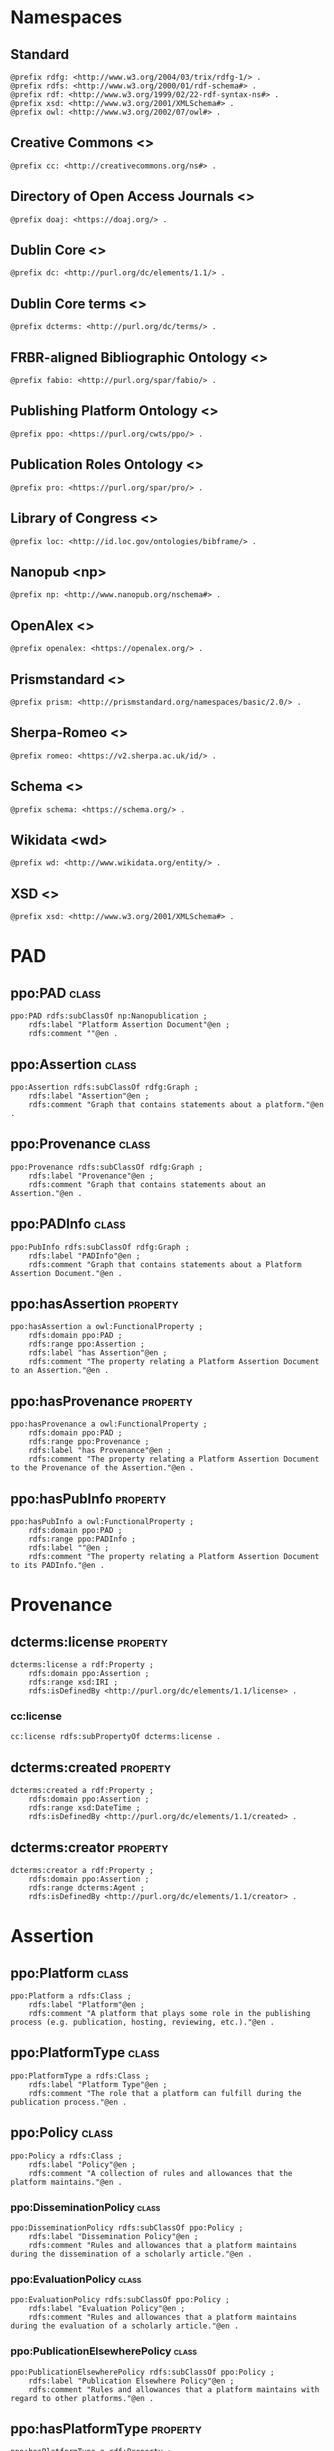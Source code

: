 #+property: header-args :tangle ontology.ttl

* Namespaces

** Standard

#+begin_src ttl
@prefix rdfg: <http://www.w3.org/2004/03/trix/rdfg-1/> .
@prefix rdfs: <http://www.w3.org/2000/01/rdf-schema#> .
@prefix rdf: <http://www.w3.org/1999/02/22-rdf-syntax-ns#> .
@prefix xsd: <http://www.w3.org/2001/XMLSchema#> .
@prefix owl: <http://www.w3.org/2002/07/owl#> .
#+end_src

** Creative Commons <<<cc>>>

#+begin_src ttl
@prefix cc: <http://creativecommons.org/ns#> .
#+end_src

** Directory of Open Access Journals <<<doaj>>>

#+begin_src ttl
@prefix doaj: <https://doaj.org/> .
#+end_src

** Dublin Core <<<dc>>>

#+begin_src ttl
@prefix dc: <http://purl.org/dc/elements/1.1/> .
#+end_src

** Dublin Core terms <<<dcterms>>>

#+begin_src ttl
@prefix dcterms: <http://purl.org/dc/terms/> .
#+end_src

** FRBR-aligned Bibliographic Ontology <<<fabio>>>

#+begin_src ttl
@prefix fabio: <http://purl.org/spar/fabio/> .
#+end_src

** Publishing Platform Ontology <<<ppo>>>

#+begin_src ttl
@prefix ppo: <https://purl.org/cwts/ppo/> .
#+end_src

** Publication Roles Ontology <<<pro>>>

#+begin_src ttl
@prefix pro: <https://purl.org/spar/pro/> .
#+end_src

** Library of Congress <<<loc>>>

#+begin_src ttl
@prefix loc: <http://id.loc.gov/ontologies/bibframe/> .
#+end_src

** Nanopub <np>

#+begin_src ttl
@prefix np: <http://www.nanopub.org/nschema#> .
#+end_src

** OpenAlex <<<openalex>>>

#+begin_src ttl
@prefix openalex: <https://openalex.org/> .
#+end_src

** Prismstandard <<<prism>>>

#+begin_src ttl
@prefix prism: <http://prismstandard.org/namespaces/basic/2.0/> .
#+end_src

** Sherpa-Romeo <<<romeo>>>

#+begin_src ttl
@prefix romeo: <https://v2.sherpa.ac.uk/id/> .
#+end_src

** Schema <<<schema>>>

#+begin_src ttl
@prefix schema: <https://schema.org/> .
#+end_src

** Wikidata <wd>

#+begin_src ttl
@prefix wd: <http://www.wikidata.org/entity/> .
#+end_src

** XSD <<<xsd>>>

#+begin_src ttl
@prefix xsd: <http://www.w3.org/2001/XMLSchema#> .
#+end_src

* PAD

** ppo:PAD                                                                 :class:

#+begin_src ttl
ppo:PAD rdfs:subClassOf np:Nanopublication ;
    rdfs:label "Platform Assertion Document"@en ;
    rdfs:comment ""@en .
#+end_src

** ppo:Assertion                                                           :class:

#+begin_src ttl
ppo:Assertion rdfs:subClassOf rdfg:Graph ;
    rdfs:label "Assertion"@en ;
    rdfs:comment "Graph that contains statements about a platform."@en .
#+end_src

** ppo:Provenance                                                          :class:

#+begin_src ttl
ppo:Provenance rdfs:subClassOf rdfg:Graph ;
    rdfs:label "Provenance"@en ;
    rdfs:comment "Graph that contains statements about an Assertion."@en .
#+end_src

** ppo:PADInfo                                                               :class:

#+begin_src ttl
ppo:PubInfo rdfs:subClassOf rdfg:Graph ;
    rdfs:label "PADInfo"@en ;
    rdfs:comment "Graph that contains statements about a Platform Assertion Document."@en .
#+end_src

** ppo:hasAssertion                                                     :property:

#+begin_src ttl
ppo:hasAssertion a owl:FunctionalProperty ;
    rdfs:domain ppo:PAD ;
    rdfs:range ppo:Assertion ;
    rdfs:label "has Assertion"@en ;
    rdfs:comment "The property relating a Platform Assertion Document to an Assertion."@en .
#+end_src

** ppo:hasProvenance                                                    :property:

#+begin_src ttl
ppo:hasProvenance a owl:FunctionalProperty ;
    rdfs:domain ppo:PAD ;
    rdfs:range ppo:Provenance ;
    rdfs:label "has Provenance"@en ;
    rdfs:comment "The property relating a Platform Assertion Document to the Provenance of the Assertion."@en .
#+end_src

** ppo:hasPubInfo                                                       :property:

#+begin_src ttl
ppo:hasPubInfo a owl:FunctionalProperty ;
    rdfs:domain ppo:PAD ;
    rdfs:range ppo:PADInfo ;
    rdfs:label ""@en ;
    rdfs:comment "The property relating a Platform Assertion Document to its PADInfo."@en .
#+end_src

* Provenance
** dcterms:license                                                      :property:

#+begin_src ttl
dcterms:license a rdf:Property ;
    rdfs:domain ppo:Assertion ;
    rdfs:range xsd:IRI ;
    rdfs:isDefinedBy <http://purl.org/dc/elements/1.1/license> .
#+end_src

*** cc:license

#+begin_src ttl
cc:license rdfs:subPropertyOf dcterms:license .
#+end_src

** dcterms:created                                                      :property:

#+begin_src ttl
dcterms:created a rdf:Property ;
    rdfs:domain ppo:Assertion ;
    rdfs:range xsd:DateTime ;
    rdfs:isDefinedBy <http://purl.org/dc/elements/1.1/created> .
#+end_src

** dcterms:creator                                                      :property:

#+begin_src ttl
dcterms:creator a rdf:Property ;
    rdfs:domain ppo:Assertion ;
    rdfs:range dcterms:Agent ;
    rdfs:isDefinedBy <http://purl.org/dc/elements/1.1/creator> .
#+end_src

* Assertion
** ppo:Platform                                                              :class:

#+begin_src ttl
ppo:Platform a rdfs:Class ;
    rdfs:label "Platform"@en ;
    rdfs:comment "A platform that plays some role in the publishing process (e.g. publication, hosting, reviewing, etc.)."@en .
#+end_src

** ppo:PlatformType                                                          :class:

#+begin_src ttl
ppo:PlatformType a rdfs:Class ;
    rdfs:label "Platform Type"@en ;
    rdfs:comment "The role that a platform can fulfill during the publication process."@en .
#+end_src

** ppo:Policy                                                                :class:

#+begin_src ttl
ppo:Policy a rdfs:Class ;
    rdfs:label "Policy"@en ;
    rdfs:comment "A collection of rules and allowances that the platform maintains."@en .
#+end_src

*** ppo:DisseminationPolicy                                                 :class:

#+begin_src ttl
ppo:DisseminationPolicy rdfs:subClassOf ppo:Policy ;
    rdfs:label "Dissemination Policy"@en ;
    rdfs:comment "Rules and allowances that a platform maintains during the dissemination of a scholarly article."@en .
#+end_src

*** ppo:EvaluationPolicy                                                    :class:

#+begin_src ttl
ppo:EvaluationPolicy rdfs:subClassOf ppo:Policy ;
    rdfs:label "Evaluation Policy"@en ;
    rdfs:comment "Rules and allowances that a platform maintains during the evaluation of a scholarly article."@en .
#+end_src

*** ppo:PublicationElsewherePolicy                                          :class:

#+begin_src ttl
ppo:PublicationElsewherePolicy rdfs:subClassOf ppo:Policy ;
    rdfs:label "Publication Elsewhere Policy"@en ;
    rdfs:comment "Rules and allowances that a platform maintains with regard to other platforms."@en .
#+end_src


** ppo:hasPlatformType                                                    :property:

#+begin_src ttl
ppo:hasPlatformType a rdf:Property ;
    rdfs:domain ppo:Platform ;
    rdfs:range ppo:PlatformType ;
    rdfs:label "has Platform Type"@en ;
    rdfs:comment "The property relating a Platform to a specific platform type."@en .
#+end_src

** ppo:hasPolicy                                                          :property:

#+begin_src ttl
ppo:hasPolicy a rdf:Property ;
    rdfs:domain ppo:Platform, ppo:PlatformType ;
    rdfs:range ppo:Policy ;
    rdfs:label "has Policy"@en ;
    rdfs:comment "The property relating a Platform to a specific Policy."@en .
#+end_src

** dcterms:publisher                                                      :property:

#+begin_src ttl
dcterms:publisher a rdf:Property ;
    rdfs:domain ppo:Platform ;
    rdfs:range dcterms:Agent ;
    rdfs:isDefinedBy <http://purl.org/dc/elements/1.1/publisher> .
#+end_src

** dcterms:identifier                                                     :property:

#+begin_src ttl
dcterms:identifier a rdf:Property ;
    rdfs:domain ppo:Platform ;
    rdfs:range xsd:Literal ;
    rdfs:isDefinedBy <http://purl.org/dc/elements/1.1/identifier> .
#+end_src

*** fabio:hasIssnL                                                       :property:

#+begin_src ttl
fabio:hasIssnL a rdf:Property ;
    rdfs:subPropertyOf dcterms:identifier ;
    rdfs:domain ppo:Platform ;
    rdfs:range xsd:String ;
    rdfs:label ""@en ;
    rdfs:comment ""@en .
#+end_src

*** prism:issn                                                           :property:

#+begin_src ttl
prism:issn a rdf:Property ;
    rdfs:subPropertyOf dcterms:identifier ;
    rdfs:domain ppo:Platform ;
    rdfs:range xsd:String ;
    rdfs:label ""@en ;
    rdfs:comment ""@en .
#+end_src

*** prism:eIssn                                                          :property:

#+begin_src ttl
prism:eIssn a rdf:Property ;
    rdfs:subPropertyOf dcterms:identifier ;
    rdfs:domain ppo:Platform ;
    rdfs:range xsd:String ;
    rdfs:label ""@en ;
    rdfs:comment ""@en .
#+end_src

*** prism:doi                                                            :property:

#+begin_src ttl
prism:doi a rdf:Property ;
    rdfs:subPropertyOf dcterms:identifier ;
    rdfs:domain ppo:Platform ;
    rdfs:range xsd:String ;
    rdfs:label ""@en ;
    rdfs:comment ""@en .
#+end_src

*** openalex:venueId                                                     :property:

#+begin_src ttl
openalex:venueId a rdf:Property ;
    rdfs:subPropertyOf dcterms:identifier ;
    rdfs:domain ppo:Platform ;
    rdfs:range xsd:anyURI ;
    rdfs:label ""@en ;
    rdfs:comment ""@en .
#+end_src

*** romeo:id                                                             :property:

#+begin_src ttl
romeo:id a rdf:Property ;
    rdfs:subPropertyOf dcterms:identifier ;
    rdfs:domain ppo:Platform ;
    rdfs:range xsd:anyURI ;
    rdfs:label ""@en ;
    rdfs:comment ""@en .
#+end_src

*** wd:id                                                                :property:

#+begin_src ttl
wd:id a rdf:Property ;
    rdfs:subPropertyOf dcterms:identifier ;
    rdfs:domain ppo:Platform ;
    rdfs:range xsd:String ;
    rdfs:label ""@en ;
    rdfs:comment ""@en .
#+end_src

** schema:name                                                            :property:

#+begin_src ttl
schema:name a rdf:Property ;
    rdfs:domain ppo:Platform ;
    rdfs:range xsd:String ;
    rdfs:isDefinedBy <http://schema.org/name> .
#+end_src


** pro:PublishingRole                                                        :class:

#+begin_src ttl
pro:PublishingRole a rdfs:Class ;
    rdfs:isDefinedBy <https://purl.org/spar/pro/PublishingRole> .
#+end_src

*** pro:author                                                         :individual:

#+begin_src ttl
pro:author a pro:PublishingRole ;
    rdfs:isDefinedBy <https://purl.org/spar/pro/author> .
#+end_src

*** pro:peer-reviewer                                                  :individual:

#+begin_src ttl
pro:peer-reviewer a pro:PublishingRole ;
    rdfs:isDefinedBy <https://purl.org/spar/pro/peer-reviewer> .
#+end_src

*** pro:editor                                                         :individual:

#+begin_src ttl
pro:editor a pro:PublishingRole ;
    rdfs:isDefinedBy <https://purl.org/spar/pro/editor> .
#+end_src

*** pro:publisher                                                      :individual:

#+begin_src ttl
pro:publisher a pro:PublishingRole ;
    rdfs:isDefinedBy <https://purl.org/spar/pro/publisher> .
#+end_src

** ppo:anonymousTo                                                        :property:

#+begin_src ttl
ppo:anonymousTo a rdf:Property ;
    rdfs:domain pro:PublishingRole ;
    rdfs:range pro:PublishingRole ;
    rdfs:label "Anonymous To"@en ;
    rdfs:comment "The relation that signifies that the subject is not aware of the identity of the object."@en .
#+end_src

** ppo:interactsWith                                                      :property:

#+begin_src ttl
ppo:interactsWith a owl:SymmetricProperty ;
    rdfs:domain pro:PublishingRole ;
    rdfs:range pro:PublishingRole ;
    rdfs:label "The relation that signifies that the subject can interact with the object during the review process."@en ;
    rdfs:comment ""@en .
#+end_src

** ppo:possibleDecision                                                   :property:

#+begin_src ttl
ppo:possibleDecision a rdf:Property ;
    rdfs:domain ppo:EvaluationPolicy ;
    rdfs:range xsd:String ;
    rdfs:label "possible Decision"@en ;
    rdfs:comment "Relation that describes the possible decision that can be made during the evaluation of a work by the platform."@en .
#+end_src

** ppo:involves                                                           :property:

#+begin_src ttl
ppo:involves a rdf:Property ;
    rdfs:domain ppo:Policy ;
    rdfs:range pro:PublishingRole ;
    rdfs:label "involves"@en ;
    rdfs:comment "Relation that describes that the object is involved during the process for a specific policy."@en .
#+end_src

** ppo:hasInitiator                                                       :property:

#+begin_src ttl
ppo:hasInitiator rdfs:subPropertyOf ppo:involves ;
    rdfs:domain ppo:EvaluationPolicy ;
    rdfs:range pro:PublishingRole ;
    rdfs:label "has Initiator"@en ;
    rdfs:comment "Relation that describes the object as the initiator for a specific evaluation policy."@en .
#+end_src


** fabio:Work                                                                :class:

#+begin_src ttl
fabio:Work a rdfs:Class ;
    rdfs:isDefinedBy <http://purl.org/spar/fabio/Work> .
#+end_src

*** ppo:ReviewReport                                                   :individual:

#+begin_src ttl
ppo:ReviewReport a fabio:Work, owl:NamedIndividual ;
    rdfs:isDefinedBy <https://osf.io/7j6ck> ;
    rdfs:label "Review Report"@en .
#+end_src

*** ppo:ReviewSummary                                                  :individual:

#+begin_src ttl
ppo:ReviewSummary a fabio:Work, owl:NamedIndividual ;
    rdfs:isDefinedBy <https://osf.io/7j6ck> ;
    rdfs:label "Review Summary"@en .
#+end_src

*** ppo:AuthorEditorCommunication                                      :individual:

#+begin_src ttl
ppo:AuthorEditorCommunication a fabio:Work, owl:NamedIndividual ;
    rdfs:isDefinedBy <https://osf.io/7j6ck> ;
    rdfs:label "Author-Editor Communication"@en .
#+end_src

*** ppo:SubmittedManuscript                                            :individual:

#+begin_src ttl
ppo:SubmittedManuscript a fabio:Work, owl:NamedIndividual ;
    rdfs:isDefinedBy <https://osf.io/7j6ck> ;
    rdfs:label "Submitted Manuscript"@en .
#+end_src

** ppo:covers                                                             :property:

#+begin_src ttl
ppo:covers a rdf:Property ;
    rdfs:domain ppo:EvaluationPolicy ;
    rdfs:range ppo:DocumentType ;
    rdfs:label "covers"@en ;
    rdfs:comment "Relation that signifies that a policy includes restrictions or allowances on a particular type of document related to the work or policy."@en .
#+end_src

** ppo:PublicAccessability                                                   :class:

#+begin_src ttl
ppo:PublicAccessability a rdfs:Class ;
    rdfs:label "Public Accessibility"@en ;
    rdfs:comment "Status that a work can have regarding its public availability."@en .
#+end_src

*** ppo:Accessible                                                     :individual:

#+begin_src ttl
ppo:Accessible a owl:NamedIndividual ;
    rdfs:label "Accessible"@en ;
    rdfs:comment "The work is made publicly available."@en .
#+end_src

*** ppo:NotAccessible                                                  :individual:

#+begin_src ttl
ppo:NotAccessible a owl:NamedIndividual ;
    rdfs:label "Not Accessible"@en ;
    rdfs:comment "The work is not made publicly available."@en .
#+end_src

*** ppo:OptIn                                                               :class:

#+begin_src ttl
ppo:OptIn a rdfs:Class ;
    rdfs:label "Opt-In"@en ;
    rdfs:comment "The work is made publicly available with the permission of all persons holding a publishing role that has an ppo:optInBy relation with this individual."@en .
#+end_src

** ppo:publiclyAccessible                                                 :property:

#+begin_src ttl
ppo:publiclyAccessible a rdf:Property ;
    rdfs:domain ppo:DocumentType ;
    rdfs:range ppo:PublicAccessability ;
    rdfs:label "publicly Accessible"@en ;
    rdfs:comment "Relation that signifies the public availability of the Document."@en .
#+end_src

** ppo:identityPubliclyAccessible                                         :property:

#+begin_src ttl
ppo:identityPubliclyAccessible a rdf:Property ;
    rdfs:domain pro:PublishingRole ;
    rdfs:range ppo:PublicAccessability ;
    rdfs:subPropertyOf ppo:publiclyAccessible ;
    rdfs:label "identity Publicly Accessible"@en ;
    rdfs:comment "Relation that signifies the public availability of the publishing role."@en .
#+end_src

** ppo:optInBy                                                            :property:

#+begin_src ttl
ppo:optInBy a rdf:Property ;
    rdfs:domain ppo:OptIn ;
    rdfs:range pro:PublishingRole ;
    rdfs:label "opt-In By"@en ;
    rdfs:comment "Relation that signifies the permission of persons holding a publishing role for a specific thing to be made publicly accessible."@en .
#+end_src

